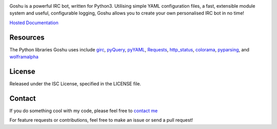.. image:: docs/logo.png
    :alt: Goshu
    :align: center

Goshu is a powerful IRC bot, written for Python3. Utilising simple YAML configuration files, a fast, extensible module system and useful, configurable logging, Goshu allows you to create your own personalised IRC bot in no time!

`Hosted Documentation <http://goshu.readthedocs.org/en/latest/>`_

Resources
---------
The Python libraries Goshu uses include `girc <https://github.com/DanielOaks/girc>`_, `pyQuery <https://pypi.python.org/pypi/pyquery>`_, `pyYAML <https://bitbucket.org/xi/pyyaml>`_,
`Requests <http://python-requests.org>`_, `http_status <https://github.com/DanielOaks/http_status>`_, `colorama <https://pypi.python.org/pypi/colorama>`_, `pyparsing <http://pyparsing.wikispaces.com/>`_, and
`wolframalpha <https://pypi.python.org/pypi/wolframalpha>`_

License
-------
Released under the ISC License, specified in the LICENSE file.

Contact
-------
If you do something cool with my code, please feel free to `contact me <mailto:daniel@danieloaks.net>`_

For feature requests or contributions, feel free to make an issue or send a pull request!

